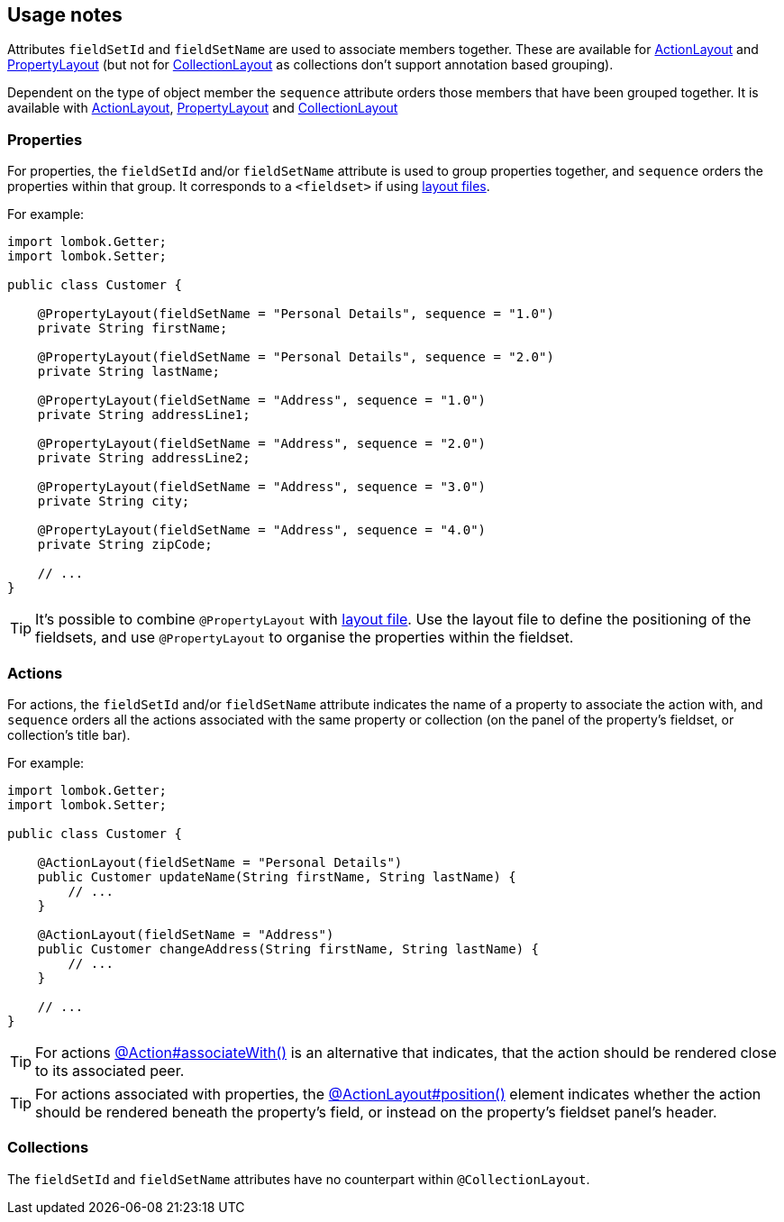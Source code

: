 == Usage notes

:Notice: Licensed to the Apache Software Foundation (ASF) under one or more contributor license agreements. See the NOTICE file distributed with this work for additional information regarding copyright ownership. The ASF licenses this file to you under the Apache License, Version 2.0 (the "License"); you may not use this file except in compliance with the License. You may obtain a copy of the License at. http://www.apache.org/licenses/LICENSE-2.0 . Unless required by applicable law or agreed to in writing, software distributed under the License is distributed on an "AS IS" BASIS, WITHOUT WARRANTIES OR  CONDITIONS OF ANY KIND, either express or implied. See the License for the specific language governing permissions and limitations under the License.
:page-partial:

Attributes `fieldSetId` and `fieldSetName` are used to associate members together. These are available for 
xref:refguide:applib:index/annotation/ActionLayout.adoc[ActionLayout]
and
xref:refguide:applib:index/annotation/PropertyLayout.adoc[PropertyLayout] 
(but not for 
xref:refguide:applib:index/annotation/CollectionLayout.adoc[CollectionLayout] 
as collections don't support annotation based grouping).

Dependent on the type of object member the `sequence` attribute orders those members that have been grouped together. It is available with 
xref:refguide:applib:index/annotation/ActionLayout.adoc[ActionLayout], 
xref:refguide:applib:index/annotation/PropertyLayout.adoc[PropertyLayout] 
and 
xref:refguide:applib:index/annotation/CollectionLayout.adoc[CollectionLayout]

=== Properties

For properties, the `fieldSetId` and/or `fieldSetName` attribute is used to group properties together, and `sequence` orders the properties within that group.
It corresponds to a `<fieldset>` if using xref:userguide:fun:ui.adoc#object-layout[layout files].


For example:

[source,java]
----
import lombok.Getter;
import lombok.Setter;

public class Customer {

    @PropertyLayout(fieldSetName = "Personal Details", sequence = "1.0")
    private String firstName;

    @PropertyLayout(fieldSetName = "Personal Details", sequence = "2.0")
    private String lastName;

    @PropertyLayout(fieldSetName = "Address", sequence = "1.0")
    private String addressLine1;

    @PropertyLayout(fieldSetName = "Address", sequence = "2.0")
    private String addressLine2;

    @PropertyLayout(fieldSetName = "Address", sequence = "3.0")
    private String city;

    @PropertyLayout(fieldSetName = "Address", sequence = "4.0")
    private String zipCode;

    // ...
}
----

TIP: It's possible to combine `@PropertyLayout` with xref:userguide:fun:ui.adoc#object-layout[layout file].
Use the layout file to define the positioning of the fieldsets, and use `@PropertyLayout` to organise the properties within the fieldset.

=== Actions

For actions, the `fieldSetId` and/or `fieldSetName` attribute indicates the name of a property to associate the action with, and `sequence` orders all the actions associated with the same property or collection (on the panel of the property's fieldset, or collection's title bar).


For example:

[source,java]
----
import lombok.Getter;
import lombok.Setter;

public class Customer {

    @ActionLayout(fieldSetName = "Personal Details")
    public Customer updateName(String firstName, String lastName) {
        // ...
    }

    @ActionLayout(fieldSetName = "Address")
    public Customer changeAddress(String firstName, String lastName) {
        // ...
    }

    // ...
}
----

TIP: For actions xref:refguide:applib:index/annotation/Action.adoc#associateWith[@Action#associateWith()] is an alternative that indicates, that the action should be rendered close to its associated peer.

TIP: For actions associated with properties, the xref:refguide:applib:index/annotation/ActionLayout.adoc#position[@ActionLayout#position()] element indicates whether the action should be rendered beneath the property's field, or instead on the property's fieldset panel's header.


=== Collections

The `fieldSetId` and `fieldSetName` attributes have no counterpart within `@CollectionLayout`.

